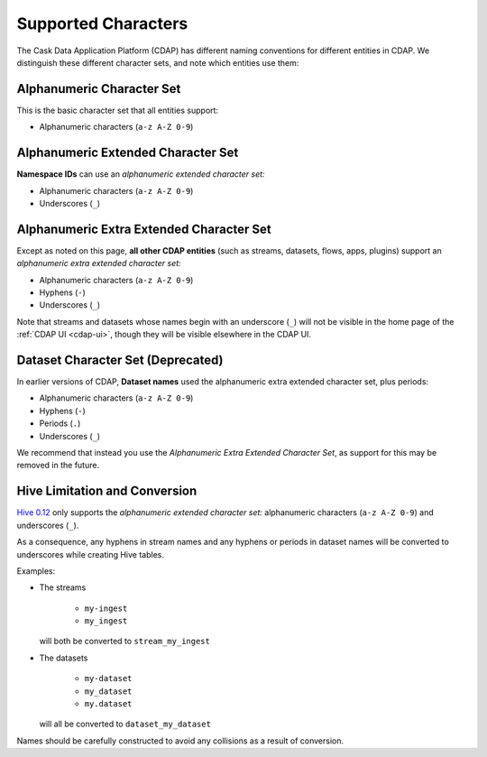 .. meta::
    :author: Cask Data, Inc.
    :copyright: Copyright © 2015-2016 Cask Data, Inc.

.. highlight:: console

.. _supported-characters:

====================
Supported Characters
====================

The Cask Data Application Platform (CDAP) has different naming conventions for different entities in CDAP.
We distinguish these different character sets, and note which entities use them:


Alphanumeric Character Set
--------------------------
This is the basic character set that all entities support:

- Alphanumeric characters (``a-z A-Z 0-9``)


Alphanumeric Extended Character Set
-----------------------------------
**Namespace IDs** can use an *alphanumeric extended character set:*

- Alphanumeric characters (``a-z A-Z 0-9``)
- Underscores (``_``)


Alphanumeric Extra Extended Character Set
-----------------------------------------
Except as noted on this page, **all other CDAP entities** (such as streams, datasets, flows, apps,
plugins) support an *alphanumeric extra extended character set:*

- Alphanumeric characters (``a-z A-Z 0-9``)
- Hyphens (``-``)
- Underscores (``_``)

Note that streams and datasets whose names begin with an underscore (``_``) will not be
visible in the home page of the :ref:`CDAP UI <cdap-ui>`, though they will be visible
elsewhere in the CDAP UI.


Dataset Character Set (Deprecated)
----------------------------------
In earlier versions of CDAP, **Dataset names** used the alphanumeric extra extended character set, plus periods:

- Alphanumeric characters (``a-z A-Z 0-9``)
- Hyphens (``-``)
- Periods (``.``)
- Underscores (``_``)

We recommend that instead you use the *Alphanumeric Extra Extended Character Set*, as support for this may
be removed in the future.


Hive Limitation and Conversion
------------------------------
`Hive 0.12 <https://cwiki.apache.org/confluence/display/Hive/LanguageManual+DDL#LanguageManualDDL-CreateTable>`__
only supports the *alphanumeric extended character set:* alphanumeric characters (``a-z
A-Z 0-9``) and underscores (``_``). 

As a consequence, any hyphens in stream names and any hyphens or periods in dataset names
will be converted to underscores while creating Hive tables. 

Examples: 

- The streams

    - ``my-ingest``
    - ``my_ingest``
  
  will both be converted to ``stream_my_ingest``

- The datasets

    - ``my-dataset``
    - ``my_dataset``
    - ``my.dataset``
    
  will all be converted to ``dataset_my_dataset``

Names should be carefully constructed to avoid any collisions as a result of conversion.

